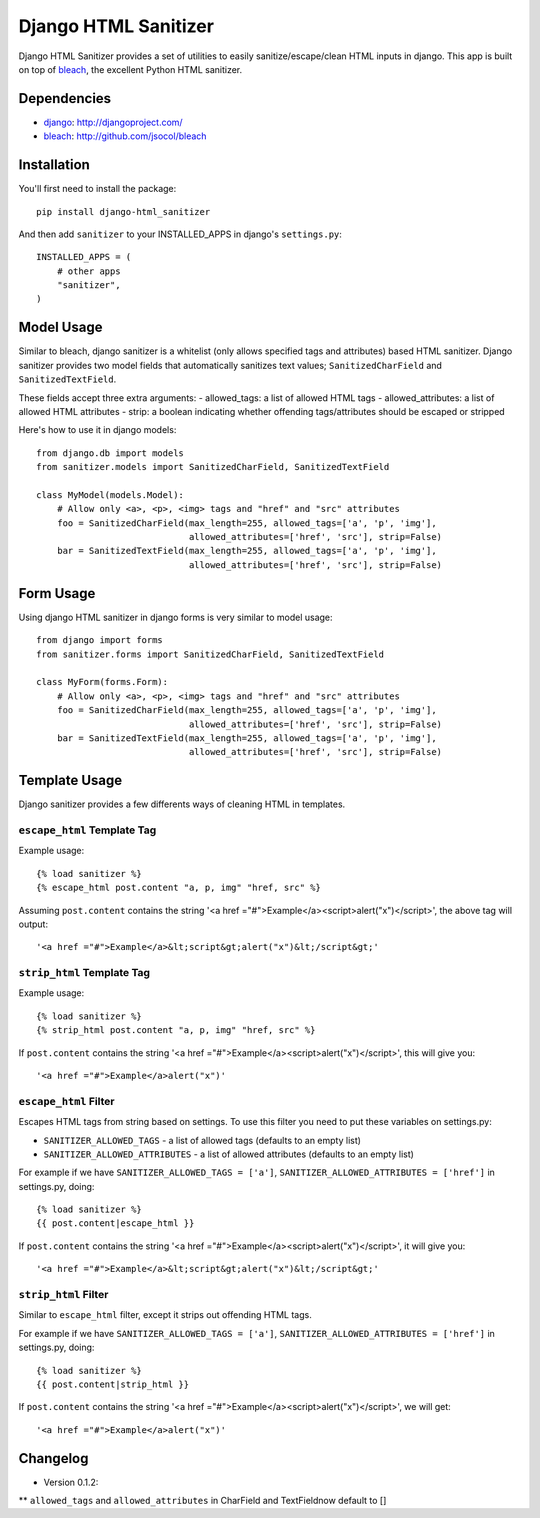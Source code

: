 =====================
Django HTML Sanitizer
=====================

Django HTML Sanitizer provides a set of utilities to easily sanitize/escape/clean
HTML inputs in django. This app is built on top of `bleach <http://github.com/jsocol/bleach>`_,
the excellent Python HTML sanitizer.


Dependencies
============

- `django <http://djangoproject.com/>`_: http://djangoproject.com/
- `bleach <http://github.com/jsocol/bleach>`_: http://github.com/jsocol/bleach


Installation
============

You'll first need to install the package::
    
    pip install django-html_sanitizer

And then add ``sanitizer`` to your INSTALLED_APPS in django's ``settings.py``::
    
    INSTALLED_APPS = (
        # other apps
        "sanitizer",
    )


Model Usage
===========

Similar to bleach, django sanitizer is a whitelist (only allows specified tags 
and attributes) based HTML sanitizer. Django sanitizer provides two model fields
that automatically sanitizes text values; ``SanitizedCharField`` and 
``SanitizedTextField``.

These fields accept three extra arguments:
- allowed_tags: a list of allowed HTML tags
- allowed_attributes: a list of allowed HTML attributes
- strip: a boolean indicating whether offending tags/attributes should be escaped or stripped

Here's how to use it in django models::
    
    from django.db import models
    from sanitizer.models import SanitizedCharField, SanitizedTextField

    class MyModel(models.Model):
        # Allow only <a>, <p>, <img> tags and "href" and "src" attributes
        foo = SanitizedCharField(max_length=255, allowed_tags=['a', 'p', 'img'], 
                                 allowed_attributes=['href', 'src'], strip=False)
        bar = SanitizedTextField(max_length=255, allowed_tags=['a', 'p', 'img'], 
                                 allowed_attributes=['href', 'src'], strip=False)


Form Usage
==========

Using django HTML sanitizer in django forms is very similar to model usage::
    
    from django import forms
    from sanitizer.forms import SanitizedCharField, SanitizedTextField

    class MyForm(forms.Form):
        # Allow only <a>, <p>, <img> tags and "href" and "src" attributes
        foo = SanitizedCharField(max_length=255, allowed_tags=['a', 'p', 'img'], 
                                 allowed_attributes=['href', 'src'], strip=False)
        bar = SanitizedTextField(max_length=255, allowed_tags=['a', 'p', 'img'], 
                                 allowed_attributes=['href', 'src'], strip=False)


Template Usage
==============

Django sanitizer provides a few differents ways of cleaning HTML in templates.

``escape_html`` Template Tag
----------------------------

Example usage::
    
    {% load sanitizer %}
    {% escape_html post.content "a, p, img" "href, src" %}

Assuming ``post.content`` contains the string
'<a href ="#">Example</a><script>alert("x")</script>', the above tag will
output::

    '<a href ="#">Example</a>&lt;script&gt;alert("x")&lt;/script&gt;'


``strip_html`` Template Tag
---------------------------

Example usage::
    
    {% load sanitizer %}
    {% strip_html post.content "a, p, img" "href, src" %}

If ``post.content`` contains the string
'<a href ="#">Example</a><script>alert("x")</script>', this will give you::

    '<a href ="#">Example</a>alert("x")'


``escape_html`` Filter
----------------------

Escapes HTML tags from string based on settings. To use this filter you need to
put these variables on settings.py:

* ``SANITIZER_ALLOWED_TAGS`` - a list of allowed tags (defaults to an empty list)
* ``SANITIZER_ALLOWED_ATTRIBUTES`` - a list of allowed attributes (defaults to an empty list)

For example if we have ``SANITIZER_ALLOWED_TAGS = ['a']``, 
``SANITIZER_ALLOWED_ATTRIBUTES = ['href']`` in settings.py, doing::
    
    {% load sanitizer %}
    {{ post.content|escape_html }}

If ``post.content`` contains the string
'<a href ="#">Example</a><script>alert("x")</script>', it will give you::

    '<a href ="#">Example</a>&lt;script&gt;alert("x")&lt;/script&gt;'


``strip_html`` Filter
---------------------

Similar to ``escape_html`` filter, except it strips out offending HTML tags.

For example if we have ``SANITIZER_ALLOWED_TAGS = ['a']``, 
``SANITIZER_ALLOWED_ATTRIBUTES = ['href']`` in settings.py, doing::
    
    {% load sanitizer %}
    {{ post.content|strip_html }}

If ``post.content`` contains the string
'<a href ="#">Example</a><script>alert("x")</script>', we will get::

    '<a href ="#">Example</a>alert("x")'

Changelog
=========

* Version 0.1.2:
** ``allowed_tags`` and ``allowed_attributes`` in CharField and TextFieldnow default to []